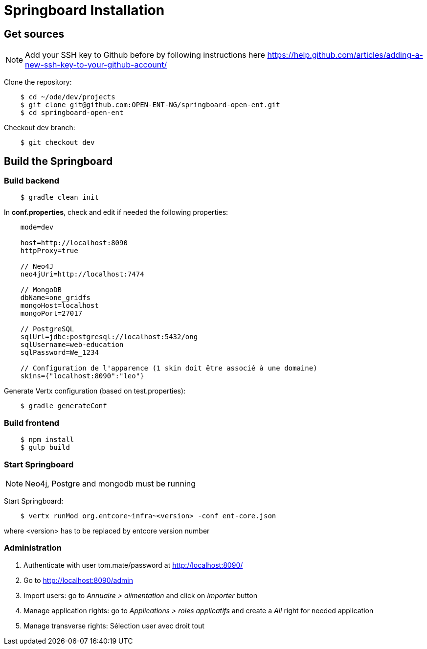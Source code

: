 = Springboard Installation

== Get sources

NOTE: Add your SSH key to Github before by following instructions here https://help.github.com/articles/adding-a-new-ssh-key-to-your-github-account/

Clone the repository:

....
    $ cd ~/ode/dev/projects
    $ git clone git@github.com:OPEN-ENT-NG/springboard-open-ent.git
    $ cd springboard-open-ent
....

Checkout dev branch:

....
    $ git checkout dev
....

== Build the Springboard

=== Build backend

....
    $ gradle clean init
....

In *conf.properties*, check and edit if needed the following properties:

....
    mode=dev

    host=http://localhost:8090
    httpProxy=true

    // Neo4J
    neo4jUri=http://localhost:7474

    // MongoDB
    dbName=one_gridfs
    mongoHost=localhost
    mongoPort=27017

    // PostgreSQL
    sqlUrl=jdbc:postgresql://localhost:5432/ong
    sqlUsername=web-education
    sqlPassword=We_1234

    // Configuration de l'apparence (1 skin doit être associé à une domaine)
    skins={"localhost:8090":"leo"}
....

Generate Vertx configuration (based on test.properties):

....
    $ gradle generateConf
....

=== Build frontend

....
    $ npm install
    $ gulp build
....

=== Start Springboard

NOTE: Neo4j, Postgre and mongodb must be running

Start Springboard:

....
    $ vertx runMod org.entcore~infra~<version> -conf ent-core.json
....

where <version> has to be replaced by entcore version number

=== Administration

1. Authenticate with user tom.mate/password at http://localhost:8090/
2. Go to http://localhost:8090/admin
3. Import users: go to _Annuaire > alimentation_ and click on _Importer_ button
4. Manage application rights: go to _Applications > roles applicatifs_ and create a _All_ right for needed application
5. Manage transverse rights: Sélection user avec droit tout
